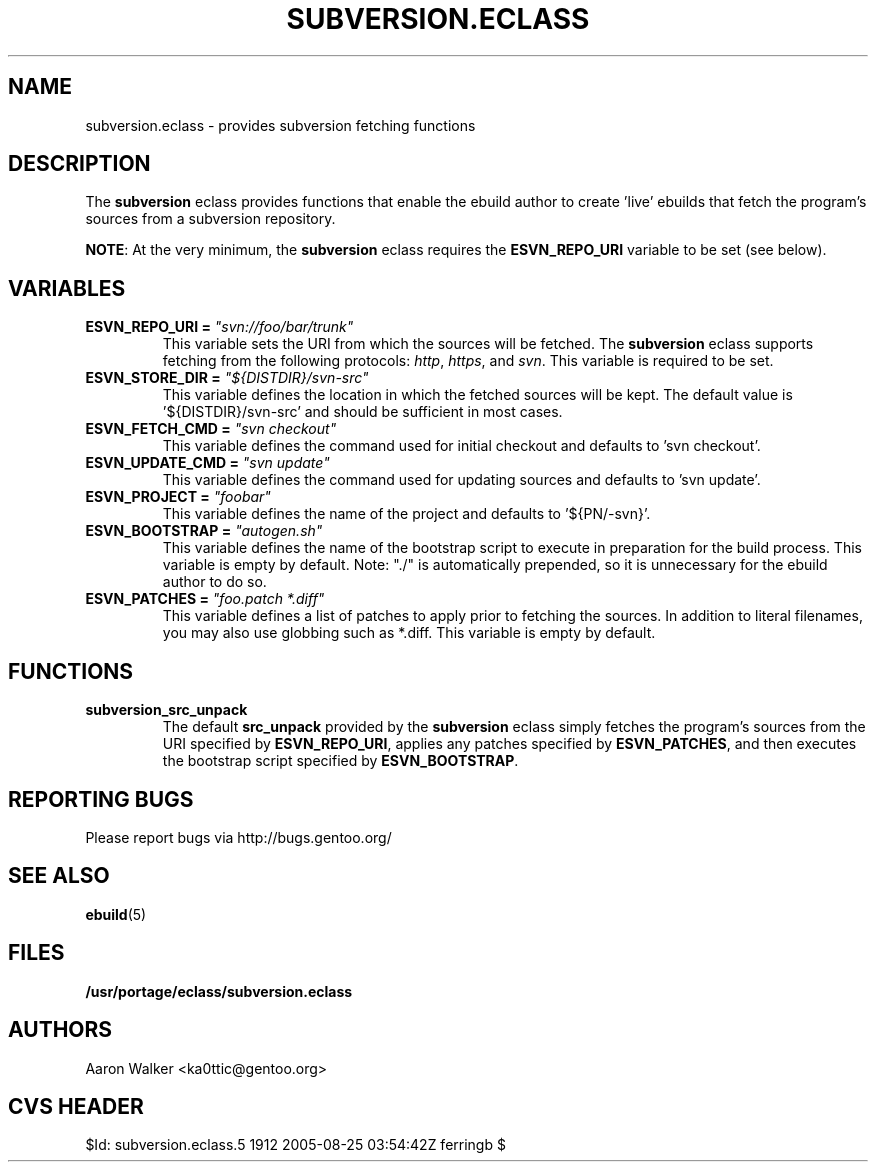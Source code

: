 .TH SUBVERSION.ECLASS 5 "Nov 2004" "Portage 2.0.51" portage
.SH NAME
subversion.eclass \- provides subversion fetching functions
.SH DESCRIPTION
The \fBsubversion\fR eclass provides functions that enable the ebuild author
to create 'live' ebuilds that fetch the program's sources from a subversion
repository.
.br

\fBNOTE\fR: At the very minimum, the \fBsubversion\fR eclass requires the
\fBESVN_REPO_URI\fR variable to be set (see below).
.SH VARIABLES
.TP
.B "ESVN_REPO_URI" = \fI"svn://foo/bar/trunk"\fR
This variable sets the URI from which the sources will be fetched.  The
\fBsubversion\fR eclass supports fetching from the following protocols:
\fIhttp\fR, \fIhttps\fR, and \fIsvn\fR.  This variable is required to be set.
.TP
.B "ESVN_STORE_DIR" = \fI"${DISTDIR}/svn-src"\fB
This variable defines the location in which the fetched sources will be kept.
The default value is '${DISTDIR}/svn-src' and should be sufficient in most
cases.
.TP
.B "ESVN_FETCH_CMD" = \fI"svn checkout"\fB
This variable defines the command used for initial checkout and defaults to 'svn checkout'.
.TP
.B "ESVN_UPDATE_CMD" = \fI"svn update"\fB
This variable defines the command used for updating sources and defaults to 'svn update'.
.TP
.B "ESVN_PROJECT" = \fI"foobar"\fB
This variable defines the name of the project and defaults to '${PN/-svn}'.
.TP
.B "ESVN_BOOTSTRAP" = \fI"autogen.sh"\fB
This variable defines the name of the bootstrap script to execute in
preparation for the build process.  This variable is empty by default.  Note:
"./" is automatically prepended, so it is unnecessary for the ebuild author to
do so.
.TP
.B "ESVN_PATCHES" = \fI"foo.patch *.diff"\fB
This variable defines a list of patches to apply prior to fetching the sources.
In addition to literal filenames, you may also use globbing such as *.diff.
This variable is empty by default.
.SH FUNCTIONS
.TP
.B subversion_src_unpack
The default \fBsrc_unpack\fR provided by the \fBsubversion\fR eclass simply
fetches the program's sources from the URI specified by \fBESVN_REPO_URI\fR,
applies any patches specified by \fBESVN_PATCHES\fR, and then executes the
bootstrap script specified by \fBESVN_BOOTSTRAP\fR.
.SH REPORTING BUGS
Please report bugs via http://bugs.gentoo.org/
.SH SEE ALSO
.BR ebuild (5)
.SH FILES
.BR /usr/portage/eclass/subversion.eclass
.SH AUTHORS
Aaron Walker <ka0ttic@gentoo.org>
.SH CVS HEADER
$Id: subversion.eclass.5 1912 2005-08-25 03:54:42Z ferringb $
